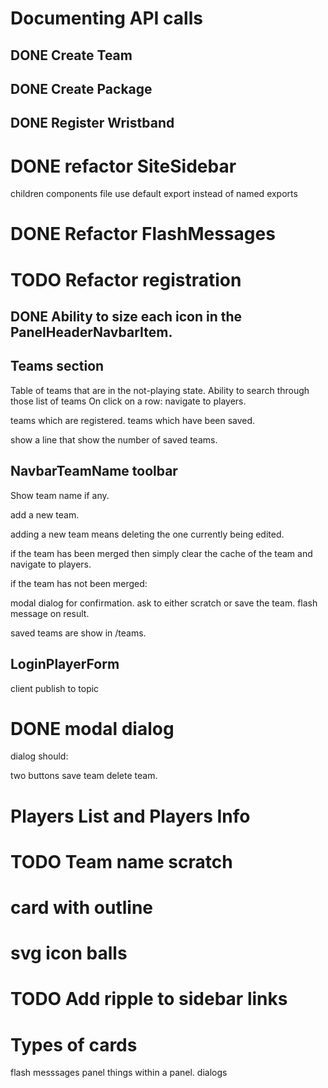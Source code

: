 * Documenting API calls
** DONE Create Team
** DONE Create Package
CLOSED: [2022-12-22 Thu 20:55]
** DONE Register Wristband

* DONE refactor SiteSidebar
CLOSED: [2023-02-08 Wed 20:05]
children components file use default export instead of named exports
* DONE Refactor FlashMessages
CLOSED: [2023-02-09 Thu 12:36]
* TODO Refactor registration
** DONE Ability to size each icon in the PanelHeaderNavbarItem.
CLOSED: [2023-02-09 Thu 20:51]

** Teams section
Table of teams that are in the not-playing state.
Ability to search through those list of teams
On click on a row:
navigate to players.

teams which are registered.
teams which have been saved.

show a line that show the number of saved teams.
** NavbarTeamName toolbar
Show team name if any.

add a new team.

adding a new team means deleting the one currently
being edited.

if the team has been merged then simply clear the cache of the team and
navigate to players.

if the team has not been merged:

modal dialog for confirmation.
ask to either scratch or save the team.
flash message on result.

saved teams are show in /teams.
** LoginPlayerForm
client publish to topic


* DONE modal dialog
CLOSED: [2023-02-09 Thu 22:22]
dialog should:

two buttons
save team
delete team.

* Players List and Players Info
* TODO Team name scratch
* card with outline
* svg icon balls
* TODO Add ripple to sidebar links
* Types of cards
flash messsages
panel
things within a panel.
dialogs



